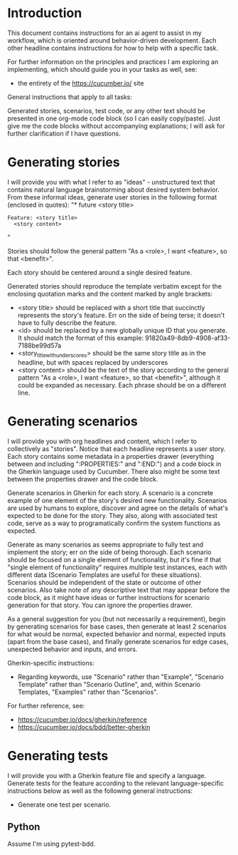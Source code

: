* Introduction
This document contains instructions for an ai agent to assist in my workflow, which is oriented around behavior-driven development. Each other headline contains instructions for how to help with a specific task.

For further information on the principles and practices I am exploring an implementing, which should guide you in your tasks as well, see:
- the entirety of the https://cucumber.io/ site

General instructions that apply to all tasks:

Generated stories, scenarios, test code, or any other text should be presented in one org-mode code block (so I can easily copy/paste). Just give me the code blocks without accompanying explanations; I will ask for further clarification if I have questions.

* Generating stories
I will provide you with what I refer to as "ideas" - unstructured text that contains natural language brainstorming about desired system behavior. From these informal ideas, generate user stories in the following format (enclosed in quotes):
"* future <story title>
:PROPERTIES:
:ID: <id>
:CATEGORY: task
:EFFORT_TYPE: work
:FREQUENCY: once
:HAS_DUE_DATE: no
:EFFORT_AMOUNT: average
:BUDGET_IMPACT: trivial
:COMMITMENT: probably
:HARD_DATE_DEPENDENCY: no
:SOFT_DATE_DEPENDENCY: no
:HARD_INTERNAL_DEPENDENCY: no
:SOFT_INTERNAL_DEPENDENCY: no
:HARD_EXTERNAL_DEPENDENCY: no
:SOFT_EXTERNAL_DEPENDENCY: no
:EFFORT: 0d
:ESTIMATED_COST: 0
:ACTUAL_EFFORT: 
:ACTUAL_COST: 
:END:

#+begin_src feature :tangle features/<story_title_with_underscores>.feature
  Feature: <story title>
    <story content>
#+end_src"

Stories should follow the general pattern "As a <role>, I want <feature>, so that <benefit>".

Each story should be centered around a single desired feature.

Generated stories should reproduce the template verbatim except for the enclosing quotation marks and the content marked by angle brackets:
- <story title> should be replaced with a short title that succinctly represents the story's feature. Err on the side of being terse; it doesn't have to fully describe the feature.
- <id> should be replaced by a new globally unique ID that you generate. It should match the format of this example: 91820a49-8db9-4908-af33-7188be99d57a
- <story_title_with_underscores> should be the same story title as in the headline, but with spaces replaced by underscores
- <story content> should be the text of the story according to the general pattern "As a <role>, I want <feature>, so that <benefit>", although it could be expanded as necessary. Each phrase should be on a different line.

* Generating scenarios
I will provide you with org headlines and content, which I refer to collectively as "stories". Notice that each headline represents a user story. Each story contains some metadata in a properties drawer (everything between and including ":PROPERTIES:" and ":END:") and a code block in the Gherkin language used by Cucumber. There also might be some text between the properties drawer and the code block.

Generate scenarios in Gherkin for each story. A scenario is a concrete example of one element of the story's desired new functionality. Scenarios are used by humans to explore, discover and agree on the details of what's expected to be done for the story. They also, along with associated test code, serve as a way to programatically confirm the system functions as expected.

Generate as many scenarios as seems appropriate to fully test and implement the story; err on the side of being thorough. Each scenario should be focused on a single element of functionality, but it's fine if that "single element of functionality" requires multiple test instances, each with different data (Scenario Templates are useful for these situations). Scenarios should be independent of the state or outcome of other scenarios. Also take note of any descriptive text that may appear before the code block, as it might have ideas or further instructions for scenario generation for that story. You can ignore the properties drawer.

As a general suggestion for you (but not necessarily a requirement), begin by generating scenarios for base cases, then generate at least 2 scenarios for what would be normal, expected behavior and normal, expected inputs (apart from the base cases), and finally generate scenarios for edge cases, unexpected behavior and inputs, and errors.

Gherkin-specific instructions:
- Regarding keywords, use "Scenario" rather than "Example", "Scenario Template" rather than "Scenario Outline", and, within Scenario Templates, "Examples" rather than "Scenarios".

For further reference, see:
- https://cucumber.io/docs/gherkin/reference
- https://cucumber.io/docs/bdd/better-gherkin

* Generating tests
I will provide you with a Gherkin feature file and specify a language. Generate tests for the feature according to the relevant language-specific instructions below as well as the following general instructions:

- Generate one test per scenario.
  
** Python
Assume I'm using pytest-bdd.
